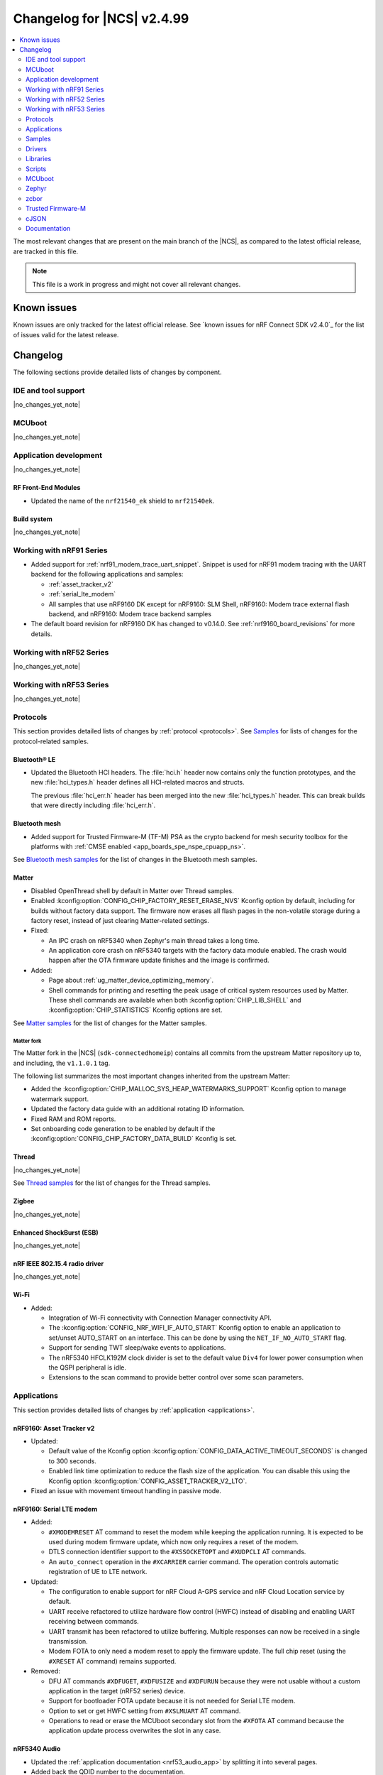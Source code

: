 .. _ncs_release_notes_changelog:

Changelog for |NCS| v2.4.99
###########################

.. contents::
   :local:
   :depth: 2

The most relevant changes that are present on the main branch of the |NCS|, as compared to the latest official release, are tracked in this file.

.. note::
   This file is a work in progress and might not cover all relevant changes.

.. HOWTO

   When adding a new PR, decide whether it needs an entry in the changelog.
   If it does, update this page.
   Add the sections you need, as only a handful of sections is kept when the changelog is cleaned.
   "Protocols" section serves as a highlight section for all protocol-related changes, including those made to samples, libraries, and so on.

Known issues
************

Known issues are only tracked for the latest official release.
See `known issues for nRF Connect SDK v2.4.0`_ for the list of issues valid for the latest release.

Changelog
*********

The following sections provide detailed lists of changes by component.

IDE and tool support
====================

|no_changes_yet_note|

MCUboot
=======

|no_changes_yet_note|

Application development
=======================

|no_changes_yet_note|

RF Front-End Modules
--------------------

* Updated the name of the ``nrf21540_ek`` shield to ``nrf21540ek``.

Build system
------------

|no_changes_yet_note|

Working with nRF91 Series
=========================

* Added support for :ref:`nrf91_modem_trace_uart_snippet`.
  Snippet is used for nRF91 modem tracing with the UART backend for the following applications and samples:

  * :ref:`asset_tracker_v2`
  * :ref:`serial_lte_modem`
  * All samples that use nRF9160 DK except for nRF9160: SLM Shell, nRF9160: Modem trace external flash backend, and nRF9160: Modem trace backend samples
* The default board revision for nRF9160 DK has changed to v0.14.0.
  See :ref:`nrf9160_board_revisions` for more details.

Working with nRF52 Series
=========================

|no_changes_yet_note|

Working with nRF53 Series
=========================

|no_changes_yet_note|

Protocols
=========

This section provides detailed lists of changes by :ref:`protocol <protocols>`.
See `Samples`_ for lists of changes for the protocol-related samples.

Bluetooth® LE
-------------
* Updated the Bluetooth HCI headers.
  The :file:`hci.h` header now contains only the function prototypes, and the new
  :file:`hci_types.h` header defines all HCI-related macros and structs.

  The previous :file:`hci_err.h` header has been merged into the new :file:`hci_types.h` header.
  This can break builds that were directly including :file:`hci_err.h`.

Bluetooth mesh
--------------

* Added support for Trusted Firmware-M (TF-M) PSA as the crypto backend for mesh security toolbox for the platforms with :ref:`CMSE enabled <app_boards_spe_nspe_cpuapp_ns>`.

See `Bluetooth mesh samples`_ for the list of changes in the Bluetooth mesh samples.

Matter
------

* Disabled OpenThread shell by default in Matter over Thread samples.
* Enabled :kconfig:option:`CONFIG_CHIP_FACTORY_RESET_ERASE_NVS` Kconfig option by default, including for builds without factory data support.
  The firmware now erases all flash pages in the non-volatile storage during a factory reset, instead of just clearing Matter-related settings.

* Fixed:

  * An IPC crash on nRF5340 when Zephyr's main thread takes a long time.
  * An application core crash on nRF5340 targets with the factory data module enabled.
    The crash would happen after the OTA firmware update finishes and the image is confirmed.

* Added:

  * Page about :ref:`ug_matter_device_optimizing_memory`.
  * Shell commands for printing and resetting the peak usage of critical system resources used by Matter.
    These shell commands are available when both :kconfig:option:`CHIP_LIB_SHELL` and :kconfig:option:`CHIP_STATISTICS` Kconfig options are set.

See `Matter samples`_ for the list of changes for the Matter samples.

Matter fork
+++++++++++

The Matter fork in the |NCS| (``sdk-connectedhomeip``) contains all commits from the upstream Matter repository up to, and including, the ``v1.1.0.1`` tag.

The following list summarizes the most important changes inherited from the upstream Matter:

* Added the :kconfig:option:`CHIP_MALLOC_SYS_HEAP_WATERMARKS_SUPPORT` Kconfig option to manage watermark support.
* Updated the factory data guide with an additional rotating ID information.
* Fixed RAM and ROM reports.
* Set onboarding code generation to be enabled by default if the :kconfig:option:`CONFIG_CHIP_FACTORY_DATA_BUILD` Kconfig is set.

Thread
------

|no_changes_yet_note|

See `Thread samples`_ for the list of changes for the Thread samples.

Zigbee
------

|no_changes_yet_note|

Enhanced ShockBurst (ESB)
-------------------------

|no_changes_yet_note|

nRF IEEE 802.15.4 radio driver
------------------------------

|no_changes_yet_note|

Wi-Fi
-----

* Added:

  * Integration of Wi-Fi connectivity with Connection Manager connectivity API.
  * The :kconfig:option:`CONFIG_NRF_WIFI_IF_AUTO_START` Kconfig option to enable an application to set/unset AUTO_START on an interface.
    This can be done by using the ``NET_IF_NO_AUTO_START`` flag.
  * Support for sending TWT sleep/wake events to applications.
  * The nRF5340 HFCLK192M clock divider is set to the default value ``Div4`` for lower power consumption when the QSPI peripheral is idle.
  * Extensions to the scan command to provide better control over some scan parameters.

Applications
============

This section provides detailed lists of changes by :ref:`application <applications>`.

nRF9160: Asset Tracker v2
-------------------------

* Updated:

  * Default value of the Kconfig option :kconfig:option:`CONFIG_DATA_ACTIVE_TIMEOUT_SECONDS` is changed to 300 seconds.
  * Enabled link time optimization to reduce the flash size of the application.
    You can disable this using the Kconfig option :kconfig:option:`CONFIG_ASSET_TRACKER_V2_LTO`.

* Fixed an issue with movement timeout handling in passive mode.

nRF9160: Serial LTE modem
-------------------------

* Added:

  * ``#XMODEMRESET`` AT command to reset the modem while keeping the application running.
    It is expected to be used during modem firmware update, which now only requires a reset of the modem.
  * DTLS connection identifier support to the ``#XSSOCKETOPT`` and ``#XUDPCLI`` AT commands.
  * An ``auto_connect`` operation in the ``#XCARRIER`` carrier command.
    The operation controls automatic registration of UE to LTE network.

* Updated:

  * The configuration to enable support for nRF Cloud A-GPS service and nRF Cloud Location service by default.
  * UART receive refactored to utilize hardware flow control (HWFC) instead of disabling and enabling UART receiving between commands.
  * UART transmit has been refactored to utilize buffering.
    Multiple responses can now be received in a single transmission.
  * Modem FOTA to only need a modem reset to apply the firmware update.
    The full chip reset (using the ``#XRESET`` AT command) remains supported.

* Removed:

  * DFU AT commands ``#XDFUGET``, ``#XDFUSIZE`` and ``#XDFURUN`` because they were not usable without a custom application in the target (nRF52 series) device.
  * Support for bootloader FOTA update because it is not needed for Serial LTE modem.
  * Option to set or get HWFC setting from ``#XSLMUART`` AT command.
  * Operations to read or erase the MCUboot secondary slot from the ``#XFOTA`` AT command because the application update process overwrites the slot in any case.

nRF5340 Audio
-------------

* Updated the :ref:`application documentation <nrf53_audio_app>` by splitting it into several pages.
* Added back the QDID number to the documentation.

nRF Machine Learning (Edge Impulse)
-----------------------------------

* Updated the machine learning models (:kconfig:option:`CONFIG_EDGE_IMPULSE_URI`) used by the application so that they are now hosted by Nordic Semiconductor.

nRF Desktop
-----------

* Added:

  * Kconfig options to enable handling of the power management events for the following nRF Desktop modules:

    * :ref:`nrf_desktop_board` - The :ref:`CONFIG_DESKTOP_BOARD_PM_EVENTS <config_desktop_app_options>` Kconfig option.
    * :ref:`nrf_desktop_motion` - The :ref:`CONFIG_DESKTOP_MOTION_PM_EVENTS <config_desktop_app_options>` Kconfig option.
    * :ref:`nrf_desktop_ble_latency` - The :ref:`CONFIG_DESKTOP_BLE_LATENCY_PM_EVENTS <config_desktop_app_options>` Kconfig option.

    All listed Kconfig options are enabled by default and depend on the :kconfig:option:`CONFIG_CAF_PM_EVENTS` Kconfig option.
  * Kconfig option to configure a motion generated per second during a button press (:ref:`CONFIG_DESKTOP_MOTION_BUTTONS_MOTION_PER_SEC <config_desktop_app_options>`) in the :ref:`nrf_desktop_motion`.
    The implementation relies on the hardware clock instead of system uptime to improve accuracy of the motion data generated when pressing a button.
  * The :ref:`nrf_desktop_measuring_hid_report_rate` section in the nRF Desktop documentation.

* Updated:

  * Set the max compiled-in log level to ``warning`` for the USB HID class (:kconfig:option:`CONFIG_USB_HID_LOG_LEVEL_CHOICE`) and reduce the log message levels used in the :ref:`nrf_desktop_usb_state_pm` source code.
    This is done to avoid flooding logs during USB state changes.
  * If the USB state is set to :c:enum:`USB_STATE_POWERED`, the :ref:`nrf_desktop_usb_state_pm` restricts the power down level to the :c:enum:`POWER_MANAGER_LEVEL_SUSPENDED` instead of requiring :c:enum:`POWER_MANAGER_LEVEL_ALIVE`.
    This is done to prevent the device from powering down and waking up multiple times when an USB cable is connected.
  * Disabled ``CONFIG_BOOT_SERIAL_IMG_GRP_HASH`` in MCUboot bootloader release configurations of boards that use nRF52820 SoC.
    This is done to reduce the memory consumption.
  * To improve the accuracy, the generation of simulated movement data in the :ref:`nrf_desktop_motion` now uses a timestamp in microseconds based on the cycle count (either :c:func:`k_cycle_get_32` or :c:func:`k_cycle_get_64` function depending on the :kconfig:option:`CONFIG_TIMER_HAS_64BIT_CYCLE_COUNTER` Kconfig option).
  * Aligned Kconfig option names in the :ref:`nrf_desktop_motion` implementation that generates motion from button presses.
    The Kconfig options defining used key IDs are prefixed with ``CONFIG_MOTION_BUTTONS_`` instead of ``CONFIG_MOTION_`` to ensure consistency with configuration of other implementations of the motion module.
  * The :ref:`nrf_desktop_ble_scan` no longer stops Bluetooth LE scanning when it receives :c:struct:`hid_report_event` related to a HID output report.
    Sending HID output report is triggered by a HID host.
    Scanning stop may lead to an edge case where the scanning is stopped, but there are no peripherals connected to the dongle.

Thingy:53: Matter weather station
---------------------------------

* Added support for the nRF7002 Wi-Fi expansion board.

Matter Bridge
-------------

* Added:

  * The :ref:`Matter bridge <matter_bridge_app>` application.
  * Support for the Bluetooth LE bridged devices.
  * Support for bridging of the Bluetooth LE Environmental Sensor (ESP).

Samples
=======

Bluetooth samples
-----------------

* :ref:`direct_test_mode` sample:

  * Added support for the nRF52840 DK.

  * Updated:

    * Aligned timers' configurations to the new nrfx API.
    * Extracted the DTM radio API from the transport layer.

* :ref:`peripheral_hids_keyboard` sample:

  * Fixed an interoperability issue with iOS devices by setting the report IDs of HID input and output reports to zero.

* :ref:`peripheral_fast_pair` sample:

  * Updated by disabling the :kconfig:option:`CONFIG_BT_SETTINGS_CCC_LAZY_LOADING` Kconfig option as a workaround fix for the `Zephyr issue #61033`_.

Bluetooth mesh samples
----------------------

* :ref:`bluetooth_mesh_sensor_client` sample:

  * Fixed an issue with the sample not fitting into RAM size on the ``nrf52dk_nrf52832`` board.

* :ref:`bluetooth_mesh_light` sample:

  * Removed support for the configuration with :ref:`CMSE enabled <app_boards_spe_nspe_cpuapp_ns>` for :ref:`zephyr:thingy53_nrf5340`.

* :ref:`bluetooth_mesh_light_lc` sample:

  * Fixed an issue where the sample could return an invalid Light Lightness Status message if the transition time was evaluated to zero.
  * Removed support for the configuration with :ref:`CMSE enabled <app_boards_spe_nspe_cpuapp_ns>` for :ref:`zephyr:thingy53_nrf5340`.

* :ref:`bluetooth_mesh_light_dim` sample:

  * Removed support for the configuration with :ref:`CMSE enabled <app_boards_spe_nspe_cpuapp_ns>` for :ref:`zephyr:thingy53_nrf5340`.

* :ref:`bluetooth_mesh_light_switch` sample:

  * Removed support for the configuration with :ref:`CMSE enabled <app_boards_spe_nspe_cpuapp_ns>` for :ref:`zephyr:thingy53_nrf5340`.

* :ref:`bluetooth_mesh_sensor_server` sample:

  * Added a getter for the :c:var:`bt_mesh_sensor_rel_runtime_in_a_dev_op_temp_range` sensor.
  * Removed support for the configuration with :ref:`CMSE enabled <app_boards_spe_nspe_cpuapp_ns>` for :ref:`zephyr:thingy53_nrf5340`.
  * Fixed an issue where the :c:var:`bt_mesh_sensor_time_since_presence_detected` sensor could report an invalid value when the time delta would exceed the range of the characteristic.

* Fixed an issue where some samples copied using the `nRF Connect for Visual Studio Code`_ extension would not compile due to relative paths in :file:`CMakeLists.txt`, which were referencing files outside of the applications folder.

Cryptography samples
--------------------

* Added the :ref:`crypto_ecjpake` sample demonstrating usage of EC J-PAKE.

Cellular samples (renamed from nRF9160 samples)
-----------------------------------------------

* Renamed nRF9160 samples to :ref:`cellular_samples` and relocated them to the :file:`samples/cellular` folder.

* Added:

  * The :ref:`battery` sample to show how to use the :ref:`modem_battery_readme` library.
  * The :ref:`nrf_provisioning_sample` sample that demonstrates how to use the :ref:`lib_nrf_provisioning` service.

* :ref:`nrf_cloud_multi_service` sample:

  * Renamed Cellular: nRF Cloud MQTT multi-service to :ref:`nrf_cloud_multi_service`.
  * Added:

    * Documentation for using the :ref:`lib_nrf_cloud_alert` and :ref:`lib_nrf_cloud_log` libraries.
    * The :file:`overlay_coap.conf` file and made changes to the sample to enable the use of CoAP instead of MQTT to connect with nRF Cloud.
    * An overlay that allows the sample to be used with Wi-Fi instead of LTE (MQTT only).
    * Reporting of device and connection info to the device shadow.

  * Updated:

    * The :file:`overlay_nrfcloud_logging.conf` file to enable JSON logs by default.
    * The encoding and decoding of nRF Cloud data to use the :c:struct:`nrf_cloud_obj` structure and associated functions.
    * The connection logic by cleaning and simplifying it.
    * From using the :ref:`lte_lc_readme` library directly to using Zephyr's ``conn_mgr`` and the :kconfig:option:`CONFIG_LTE_CONNECTIVITY` Kconfig option.

  * Removed the Kconfig options :kconfig:option:`CONFIG_LTE_INIT_RETRY_TIMEOUT_SECONDS` and :kconfig:option:`CLOUD_CONNECTION_REESTABLISH_DELAY_SECONDS` as they are no longer needed.

* :ref:`http_application_update_sample` sample:

   * Updated credentials for the HTTPS connection.

* :ref:`http_full_modem_update_sample` sample:

   * Updated credentials for the HTTPS connection.

* :ref:`http_modem_delta_update_sample` sample:

   * Updated credentials for the HTTPS connection.

* :ref:`https_client` sample:

   * Updated the TF-M Mbed TLS overlay to fix an issue when connecting to the server.

* :ref:`nrf_cloud_rest_cell_pos_sample` sample:

  * Added:

    * The ``disable_response`` parameter to the :c:struct:`nrf_cloud_rest_location_request` structure.
      If set to true, no location data is returned to the device when the :c:func:`nrf_cloud_rest_location_get` function is called.
    * A Kconfig option :kconfig:option:`REST_CELL_LOCATION_SAMPLE_VERSION` for the sample version.
    * Reporting of device and connection info to the device shadow.

  * Updated the sample to print its version when started.

* :ref:`modem_shell_application` sample:

  * Added:

    * Support for accessing nRF Cloud services using CoAP through the :ref:`lib_nrf_cloud_coap` library.
    * Support for GSM 7bit encoded hexadecimal string in SMS messages.
  * Updated the sample to use the :ref:`lib_nrf_cloud` library function :c:func:`nrf_cloud_obj_pgps_request_create` to create a P-GPS request.

* :ref:`lwm2m_client` sample:

  * Added:

    * An overlay for using DTLS Connection Identifier.
      This significantly reduces the DTLS handshake overhead when doing the LwM2M Update operation.

  * Updated:

    * The sample now uses tickless operating mode from Zephyr's LwM2M engine which does not cause device wake-up in 500 ms interval anymore.
      This allows the device to achieve 2 uA of current usage while in PSM sleep mode.

* :ref:`gnss_sample` sample:

  * Added support for nRF91x1 factory almanac.
    The new almanac file format also supports QZSS satellites.

* :ref:`nrf_cloud_rest_fota` sample:

   * Added reporting of device and connection info to the device shadow.

* :ref:`nrf_cloud_rest_device_message` sample:

  * Added:

    * A DTS overlay file for LEDs on the nRF9160 DK to be compatible with the :ref:`caf_leds` module.
    * Header files for buttons and LEDs definition required by the :ref:`lib_caf` library.

  * Updated:

    * The sample to use the :ref:`lib_caf` library instead of the :ref:`dk_buttons_and_leds_readme` library.
    * Displaying an error message when the sample fails to send an alert to nRF Cloud.

Trusted Firmware-M (TF-M) samples
---------------------------------

|no_changes_yet_note|

Thread samples
--------------

* Updated the build target ``nrf52840dongle_nrf52840`` to use USB CDC ACM as serial transport as default.
  Samples for this target can now be built without providing extra configuration arguments.

Matter samples
--------------

* Disabled OpenThread shell by default in Matter over Thread samples.
* Enabled build with factory data enabled for all samples.

* :ref:`matter_lock_sample` sample:

  * Fixed the feature map for software diagnostic cluster.
    Previously, it was set incorrectly.
  * Fixed the cluster revision for basic information cluster.
    Previously, it was set incorrectly.

* :ref:`matter_thermostat_sample`:

  * Added the :ref:`Matter thermostat <matter_thermostat_sample>` sample.

NFC samples
-----------

|no_changes_yet_note|

Networking samples
------------------

* :ref:`aws_iot` sample:

  * Added support for Wi-Fi and LTE connectivity through the connection manager API.
  * Moved the sample from :file:`nrf9160/aws_iot` folder to :file:`net/aws_iot`.
    The documentation is now found in the :ref:`networking_samples` section.

* :ref:`azure_iot_hub` sample:

  * Added support for Wi-Fi and LTE connectivity through the connection manager API.
  * Added support for the nRF9161 development kit.
  * Moved the sample from :file:`nrf9160/azure_iot_hub` folder to :file:`net/azure_iot_hub`.
    The documentation is now found in the :ref:`networking_samples` section.

|no_changes_yet_note|

Multicore samples
-----------------

nRF5340 samples
---------------

|no_changes_yet_note|

Gazell samples
--------------

|no_changes_yet_note|

Zigbee samples
--------------

|no_changes_yet_note|

Wi-Fi samples
-------------

* Added:

  * :ref:`wifi_wfa_qt_app_sample` sample that demonstrates how to use the WFA QuickTrack (WFA QT) library needed for Wi-Fi Alliance QuickTrack certification.
  * :ref:`wifi_shutdown_sample` sample that demonstrates how to configure the Wi-Fi driver to shut down the Wi-Fi hardware when the Wi-Fi interface is not in use.
  * :ref:`wifi_twt_sample` sample that demonstrates how to establish TWT flow and transfer data conserving power.
  * Support for the Wi-Fi driver to several upstream Zephyr networking samples.
  * Enchancements to support device re-trimming process in the :ref:`wifi_radio_test` sample.

Other samples
-------------

* Removed the random hardware unique key sample.
  The sample is redundant since its functionality is presented as part of the :ref:`hw_unique_key_usage` sample.

* :ref:`radio_test` sample:

  * Aligned the timer's configuration to the new nrfx API.

* :ref:`802154_sniffer` sample:

  * Added the 802.15.4 sniffer sample.

Drivers
=======

This section provides detailed lists of changes by :ref:`driver <drivers>`.

Wi-Fi drivers
-------------

* Added:

  * TCP/IP checksum offload is now enabled by default for the nRF70 Series.

Libraries
=========

This section provides detailed lists of changes by :ref:`library <libraries>`.

* Added :ref:`nrf_security` library, relocated from the sdk-nrfxlib repository to the :file:`subsys/nrf_security` directory.

Debug libraries
---------------

* :ref:`cpu_load` library:

  * Updated by aligning the timer's configuration to the new nrfx API.

Binary libraries
----------------

|no_changes_yet_note|

Bluetooth libraries and services
--------------------------------

* :ref:`bt_fast_pair_readme` library:

  * Updated by deleting reset in progress flag from settings storage instead of storing it as ``false`` on factory reset operation.
    This is done to ensure that no Fast Pair data is left in the settings storage after the factory reset.

* :ref:`bt_mesh` library:

  * Added:

    * The :kconfig:option:`BT_MESH_LIGHT_CTRL_AMB_LIGHT_LEVEL_TIMEOUT` Kconfig option that configures a timeout before resetting the ambient light level to zero.
    * The :c:member:`bt_mesh_light_hue.direction` field that specifies direction of the Hue state transition.

  * Updated:

    * The :kconfig:option:`CONFIG_BT_MESH_MODEL_SRV_STORE_TIMEOUT` Kconfig option, that is controlling timeout for storing of model states, is replaced by the :kconfig:option:`CONFIG_BT_MESH_STORE_TIMEOUT` Kconfig option.
    * The Light Lightness Actual and Generic Power Level states of the :ref:`bt_mesh_lightness_srv_readme` and :ref:`bt_mesh_plvl_srv_readme` models cannot dim to off.
      This is due to binding with Generic Level state when receiving Generic Delta Set and Generic Move Set messages.
    * The :c:member:`bt_mesh_light_hue_srv_handlers.move_set` callback of the :ref:`bt_mesh_light_hue_srv_readme` model is only called for a continuous transition.
      All other transitions are now handled by the :c:member:`bt_mesh_light_hue_srv_handlers.set` callback.
    * The Hue Range state of the :ref:`bt_mesh_light_hue_srv_readme` model now allows :c:member:`bt_mesh_light_hsl_range.max` to be lower than :c:member:`bt_mesh_light_hsl_range.min`.

  * Fixed:

    * An issue where the :ref:`bt_mesh_dtt_srv_readme` model could not be found for models spanning multiple elements.
    * An issue where the :ref:`bt_mesh_sensor_srv_readme` model would add a corrupted marshalled sensor data into the Sensor Status message, because the fetched sensor value was outside the range.
      If the fetched sensor value is out of range, the marshalled sensor data for that sensor is not added to the Sensor Status message.

  * Removed:

    * The `bt_mesh_light_hue_srv_handlers.delta_set` callback of the :ref:`bt_mesh_light_hue_srv_readme` model is removed and replaced with the :c:member:`bt_mesh_light_hue_srv_handlers.set` callback.

Bootloader libraries
--------------------

|no_changes_yet_note|

Modem libraries
---------------

* Added the :ref:`modem_battery_readme` library that obtains battery voltage information or notifications from a modem.

* :ref:`nrf_modem_lib_readme`:

  * Added CEREG event tracking to ``lte_connectivity``.
  * Updated:

    * The :c:func:`nrf_modem_lib_shutdown` function to allow the modem to be in flight mode (``CFUN=4``) when shutting down the modem.
    * The trace backends can now return ``-EAGAIN`` if the write operation can be retried.
    * Fixed a rare bug that caused a deadlock between two threads when one thread sent data while the other received a lot of data quickly.
    * The ``SO_IP_ECHO_REPLY``, ``SO_IPV6_ECHO_REPLY``, ``SO_TCP_SRV_SESSTIMEO`` and ``SO_SILENCE_ALL`` socket option levels to align with the modem option levels.

* :ref:`lib_location` library:

  * Added support for accessing nRF Cloud services using CoAP through the :ref:`lib_nrf_cloud_coap` library.
  * Updated the neighbor cell search to use GCI search depending on :c:member:`location_cellular_config.cell_count` value.

* :ref:`pdn_readme` library:

  * Updated the library to allow a ``PDP_type``-only configuration in the :c:func:`pdn_ctx_configure` function.

* :ref:`modem_key_mgmt` library:

  * Updated the :c:func:`modem_key_mgmt_cmp` function to return ``1`` if the buffer length does not match the certificate length.

* :ref:`sms_readme` library:

  * Added support for providing input text as a GSM 7bit encoded hexadecimal string to send some special characters that cannot be sent using ASCII string.

Libraries for networking
------------------------

* Added:

  * :ref:`lib_nrf_provisioning` library for device provisioning.
  * :ref:`lib_nrf_cloud_coap` library for accessing nRF Cloud services using CoAP.

* :ref:`lib_nrf_cloud_log` library:

  * Added:

    * An explanation of text versus dictionary logs.
    * Functions to query whether text-based or dictionary (binary-based) logging is enabled.
    * Support for sending direct log messages using CoAP.

  * Fixed the memory leak.

* :ref:`lib_nrf_cloud` library:

  * Added:

    * :c:struct:`nrf_cloud_obj` structure and functions for encoding and decoding nRF Cloud data.
    * :c:func:`nrf_cloud_obj_pgps_request_create` function that creates a P-GPS request for nRF Cloud.
    * A new internal codec function :c:func:`nrf_cloud_obj_location_request_payload_add`, which excludes local Wi-Fi access point MAC addresses from the location request.
    * Support for CoAP CBOR type handling to :c:struct:`nrf_cloud_obj`.
    * Warning message discouraging use of :kconfig:option:`CONFIG_NRF_CLOUD_PROVISION_CERTIFICATES` for purposes other than testing.
    * Reporting of protocol (MQTT, REST, or CoAP) as well as method (LTE or Wi-Fi) to the device shadow.
    * Kconfig choice :kconfig:option:`CONFIG_NRF_CLOUD_WIFI_LOCATION_ENCODE_OPT` for selecting the data that is encoded in Wi-Fi location requests.

  * Updated:

    * JSON manipulation moved from :file:`nrf_cloud_fota.c` to :file:`nrf_cloud_codec_internal.c`.
    * :c:func:`nrf_cloud_obj_location_request_create` to use the new function :c:func:`nrf_cloud_obj_location_request_payload_add`.
    * Retry handling for P-GPS data download errors to retry ``ECONNREFUSED`` errors.
    * By default, Wi-Fi location requests include only the MAC address and RSSI value.

  * Fixed:

    * A build issue that occurred when MQTT and P-GPS are enabled and A-GPS is disabled.
    * A bug preventing ``AIR_QUAL`` from being enabled in shadow UI service info.
    * A bug that prevented an MQTT FOTA job from being started.

  * Removed:

    * Unused internal codec function ``nrf_cloud_format_single_cell_pos_req_json()``.
    * ``nrf_cloud_location_request_msg_json_encode()`` function and replaced with :c:func:`nrf_cloud_obj_location_request_create`.
    * ``nrf_cloud_location_req_json_encode()`` internal codec function.

* :ref:`lib_nrf_cloud_rest` library:

  * Updated the :c:func:`nrf_cloud_rest_location_get` function to use the new function :c:func:`nrf_cloud_obj_location_request_payload_add`.

* :ref:`lib_lwm2m_client_utils` library:

  * Added:

    * Support for using pre-provisioned X.509 certificates.
    * Support for using DTLS Connection Identifier

  * Updated:

    * Zephyr's LwM2M Connectivity Monitor object now uses a 16-bit value for radio signal strength so it does not roll over on values smaller than -126 dBm.

* :ref:`lib_aws_fota` library:

  * Added:

    * Support for a single ``url`` field in job documents.
      Previously the host name and path of the download URL could only be specified separately.

  * Updated:

    * The :kconfig:option:`CONFIG_AWS_FOTA_HOSTNAME_MAX_LEN` Kconfig option has been replaced by the :kconfig:option:`CONFIG_DOWNLOAD_CLIENT_MAX_HOSTNAME_SIZE` Kconfig option.
    * The :kconfig:option:`CONFIG_AWS_FOTA_FILE_PATH_MAX_LEN` Kconfig option has been replaced by the :kconfig:option:`CONFIG_DOWNLOAD_CLIENT_MAX_FILENAME_SIZE` Kconfig option.
    * AWS FOTA jobs are now marked as failed if the job document for the update is invalid.
    * The protocol (HTTP or HTTPS) is now automatically chosen based on the ``protocol`` or ``url`` fields in the job document for the update.

* :ref:`lib_azure_fota` library:

  * Updated:

    * The :kconfig:option:`CONFIG_AZURE_FOTA_HOSTNAME_MAX_LEN` Kconfig option has been replaced by the :kconfig:option:`CONFIG_DOWNLOAD_CLIENT_MAX_HOSTNAME_SIZE` Kconfig option.
    * The :kconfig:option:`CONFIG_AZURE_FOTA_FILE_PATH_MAX_LEN` Kconfig option has been replaced by the :kconfig:option:`CONFIG_DOWNLOAD_CLIENT_MAX_FILENAME_SIZE` Kconfig option.

* :ref:`lib_download_client` library:

  * Updated:

    * The :kconfig:option:`CONFIG_DOWNLOAD_CLIENT_MAX_HOSTNAME_SIZE` Kconfig option's default value to ``255``.
    * The :kconfig:option:`CONFIG_DOWNLOAD_CLIENT_MAX_FILENAME_SIZE` Kconfig option's default value to ``255``.

* :ref:`lib_fota_download` library:

  * Updated:

    * The library now verifies whether the download started with the same URI and resumes the interrupted download.

* :ref:`lib_nrf_cloud_alert` library:

  * Added support for sending alerts using CoAP.

* Removed the Multicell location library as the relevant functionality is available through the :ref:`lib_location` library.

Libraries for NFC
-----------------

* Fixed a potential issue where the NFC interrupt context switching could result in loss of interrupt data.
  This could happen if interrupts would be executed much faster than the NFC workqueue or thread.

* Fixed an issue where an assertion could be triggered when requesting clock from the NFC platform interrupt context.
  The NFC interrupt is no longer a zero latency interrupt.

* :ref:`nfc_t4t_isodep_readme` library:

  * Fixed the ISO-DEP error recovery process in case where the R(ACK) frame is received in response to the R(NAK) frame from the poller device.
    The poller device raised a false semantic error instead of resending the last I-block.

Nordic Security Module
----------------------

* :ref:`nrf_security` library:

  * Removed:

    * Option to build Mbed TLS builtin PSA core (:kconfig:option:`CONFIG_PSA_CORE_BUILTIN`).
    * Option to build Mbed TLS builtin PSA crypto driver (:kconfig:option:`CONFIG_PSA_CRYPTO_DRIVER_BUILTIN`) and all its associated algorithms (``CONFIG_MBEDTLS_PSA_BUILTIN_ALG_xxx``).

Other libraries
---------------

* :ref:`lib_identity_key` library:

  * Updated:

    * :c:func:`identity_key_write_random`, :c:func:`identity_key_write_key` and :c:func:`identity_key_write_dummy` functions to return an error code and not panic on error.
    * :c:func:`identity_key_read` function to always return an error code from the library-defined codes.
    * The defined error code names with prefix IDENTITY_KEY_ERR_*.

* :ref:`lib_hw_unique_key` library:

  * Updated:

    * :c:func:`hw_unique_key_write`, :c:func:`hw_unique_key_write_random` and :c:func:`hw_unique_key_load_kdr` functions to return an error code and not panic on error.
    * :c:func:`hw_unique_key_derive_key` function to always return an error code from the library-defined codes.
    * The defined error code names with prefix ``HW_UNIQUE_KEY_ERR_*``.

* :ref:`st25r3911b_nfc_readme` library:

  * Fixed an issue where the :c:func:`st25r3911b_nfca_process` function returns an error in case the Rx complete event is received together with FIFO water level event.

Common Application Framework (CAF)
----------------------------------

* Added :ref:`caf_shell` for triggering CAF events.

* :ref:`caf_buttons`:

  * Added selective wakeup functionality.
    The module's configuration file can specify a subset of buttons that is not used to trigger an application wakeup.
    Each row and column specifies an additional flag (:c:member:`gpio_pin.wakeup_blocked`) that can be set to prevent an entire row or column of buttons from acting as a wakeup source.

* :ref:`caf_ble_adv`:

  * Updated:

    * The dependencies of the :kconfig:option:`CONFIG_CAF_BLE_ADV_FILTER_ACCEPT_LIST` Kconfig option so that it can be used when the Bluetooth controller is running on the network core.
    * The library by improving broadcast of :c:struct:`module_state_event`.
      The event informing about entering either :c:enum:`MODULE_STATE_READY` or :c:enum:`MODULE_STATE_OFF` is not submitted until the CAF Bluetooth LE advertising module is initialized and ready.

* :ref:`caf_power_manager`:

  * Reduced verbosity of logs denoting allowed power states from ``info`` to ``debug``.

Shell libraries
---------------

* Added:

  * The :ref:`shell_nfc_readme` library.
    It adds shell backend using the NFC T4T ISO-DEP protocol for data exchange.

Libraries for Zigbee
--------------------

|no_changes_yet_note|

sdk-nrfxlib
-----------

* Removed the relocated :ref:`nrf_security` library.

See the changelog for each library in the :doc:`nrfxlib documentation <nrfxlib:README>` for additional information.

DFU libraries
-------------

* Added a new DFU SMP target for the image update to an external MCU by using the MCUmgr SMP Client.


Scripts
=======

This section provides detailed lists of changes by :ref:`script <scripts>`.

* :ref:`partition_manager`:

  * The size of the span partitions was changed to include the alignment partitions (``EMPTY_x``) appearing between other partitions, but not alignment partitions at the beginning or end of the span partition.
    The size of the span partitions now reflects the memory space taken from the start of the first of its elements to the end of the last, not just the sum of the sizes of the included partitions.

* :ref:`west_sbom`:

  * Changed:

    * To reduce RAM usage, the script now runs the `Scancode-Toolkit`_ detector in a single process.
      This change slows down the licenses detector, because it is no longer executed simultaneously on all files.
    * SPDX License List database updated to version 3.21.

MCUboot
=======

The MCUboot fork in |NCS| (``sdk-mcuboot``) contains all commits from the upstream MCUboot repository up to and including ``74c4d1c52fd51d07904b27a7aa9b2303e896a4e3``, with some |NCS| specific additions.

The code for integrating MCUboot into |NCS| is located in the :file:`ncs/nrf/modules/mcuboot` folder.

The following list summarizes both the main changes inherited from upstream MCUboot and the main changes applied to the |NCS| specific additions:

|no_changes_yet_note|

Zephyr
======

.. NOTE TO MAINTAINERS: All the Zephyr commits in the below git commands must be handled specially after each upmerge and each nRF Connect SDK release.

The Zephyr fork in |NCS| (``sdk-zephyr``) contains all commits from the upstream Zephyr repository up to and including ``a8b28f13c195a00bdf50f5c24092981124664ed9``, with some |NCS| specific additions.

For the list of upstream Zephyr commits (not including cherry-picked commits) incorporated into nRF Connect SDK since the most recent release, run the following command from the :file:`ncs/zephyr` repository (after running ``west update``):

.. code-block:: none

   git log --oneline a8b28f13c1 ^4bbd91a908

For the list of |NCS| specific commits, including commits cherry-picked from upstream, run:

.. code-block:: none

   git log --oneline manifest-rev ^a8b28f13c1

The current |NCS| main branch is based on revision ``a8b28f13c1`` of Zephyr.

.. note::
   For possible breaking changes and changes between the latest Zephyr release and the current Zephyr version, refer to the :ref:`Zephyr release notes <zephyr_release_notes>`.

Additions specific to |NCS|
---------------------------

|no_changes_yet_note|

zcbor
=====

|no_changes_yet_note|

Trusted Firmware-M
==================

|no_changes_yet_note|

cJSON
=====

|no_changes_yet_note|

Documentation
=============

* Added:

  * A page on :ref:`ug_wireless_coexistence` in :ref:`protocols`.
  * Pages on :ref:`thread_device_types` and :ref:`thread_sed_ssed` to the :ref:`ug_thread` documentation.
  * A new section :ref:`ug_pmic`, containing :ref:`ug_npm1300_features` and :ref:`ug_npm1300_gs`.
  * A section about :ref:`nrf70_gs_shields_expansion_boards` in :ref:`nrf7002dk_nrf5340` user guide.

* Updated:

  * The :ref:`emds_readme` library documentation with :ref:`emds_readme_application_integration` section about the formula used to compute the required storage time at shutdown in a worst case scenario.
  * The structure of the :ref:`nrf_modem_lib_readme` documentation.
  * The structure of the |NCS| documentation at its top level, with the following major changes:

    * The getting started section has been replaced with :ref:`Installation <installation>`.
    * The guides previously located in the application development section have been moved to :ref:`configuration_and_build`, :ref:`test_and_optimize`, :ref:`device_guides`, and :ref:`security_index`.
      Some of these new sections also include guides that were previously in the getting started section.
    * "Working with..." device guides are now located under :ref:`device_guides`.
    * :ref:`release_notes`, :ref:`software_maturity`, :ref:`known_issues`, :ref:`glossary`, and :ref:`dev-model` are now located under :ref:`releases_and_maturity`.

  * The :ref:`ug_thread` documentation to improve the overall presentation and add additional details where necessary.
